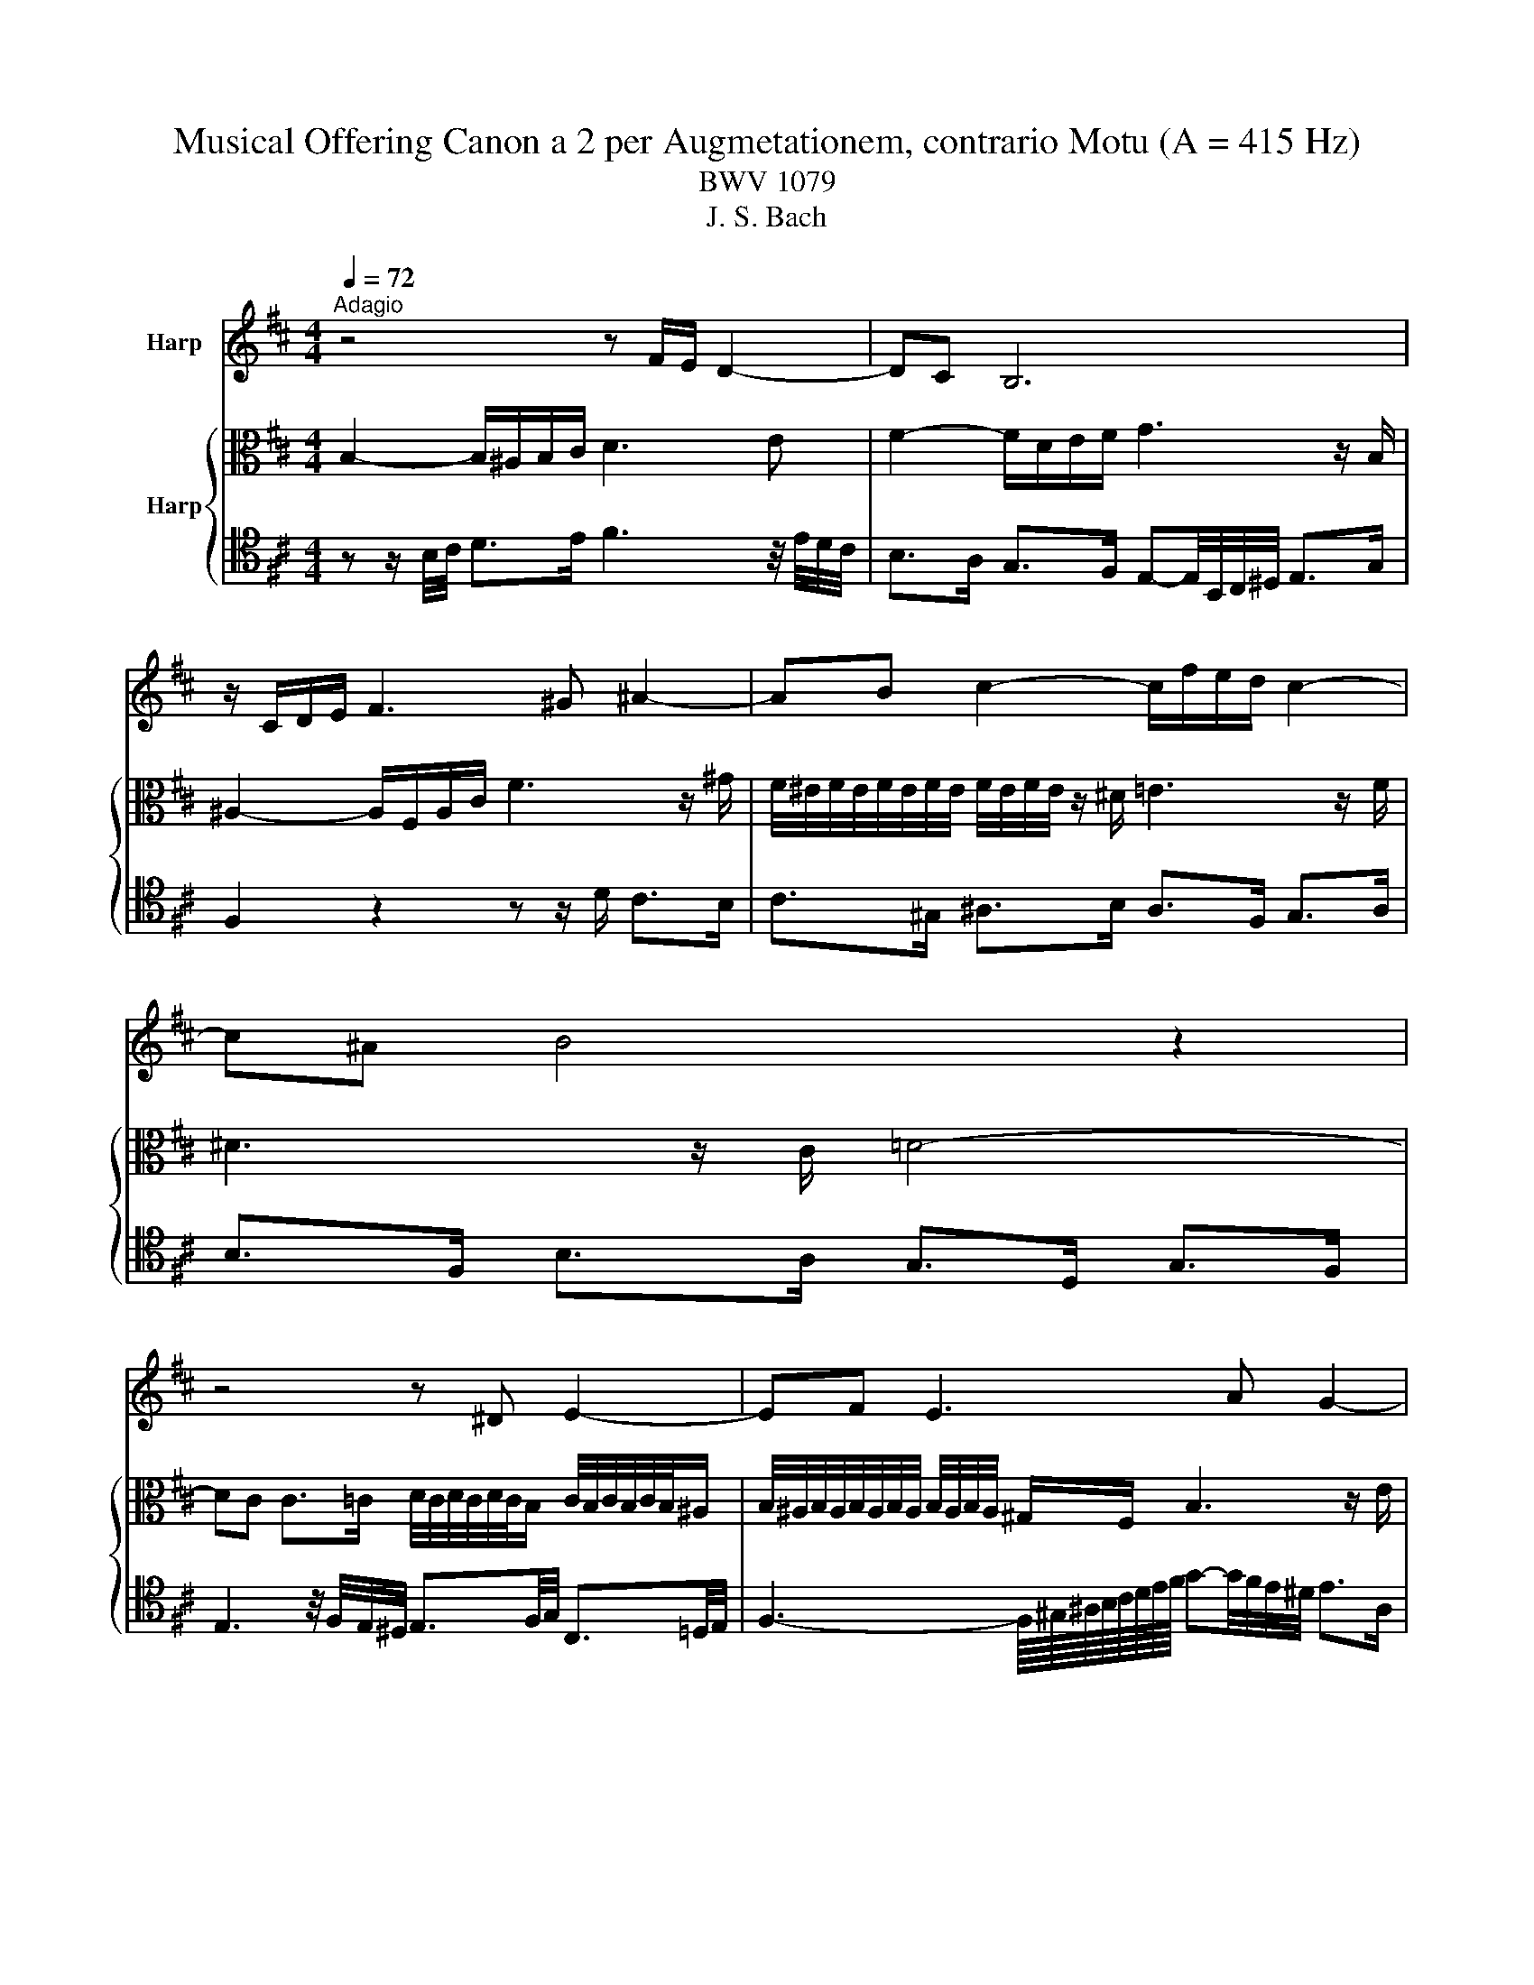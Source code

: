X:1
T:Musical Offering Canon a 2 per Augmetationem, contrario Motu (A = 415 Hz)
T:BWV 1079
T:J. S. Bach
%%score 1 { 2 | 3 }
L:1/8
Q:1/4=72
M:4/4
K:D
V:1 treble nm="Harp"
V:2 alto nm="Harp"
V:3 tenor 
V:1
"^Adagio" z4 z F/E/ D2- | DC B,6 | z/ C/D/E/ F3 ^G ^A2- | AB c2- c/f/e/d/ c2- | c^A B4 z2 | %5
 z4 z ^D E2- | EF E3 A G2- | GF G3 B A2- | AG F3 B F2- | F^G ^A3 d A2- | AB c6 | %11
 z/ B/c/d/ c3 B/^A/ e2- | e^d/c/ B6- | B/4A/4G/4F/4E/4D/4C/4B,/4 ^A,2- A,/B,/C/D/ C2- | %14
 CG F2- F/f/e/d/ c2- | c3 e dcB^A | Bc d3 F/E/ D2- | DC B,6 | z/ C/D/E/ F3 ^G ^A2- | %19
 AB c2- c/f/e/d/ c2- | c^A B4 z2 | z4 z ^D E2- | EF E3 A G2- | GF G3 B A2- | AG F3 B F2- | %25
 F^G ^A3 d A2- | AB c6 | z/ B/c/d/ c3 B/^A/ e2- | e^d/c/ B6- | %29
 B/4A/4G/4F/4E/4D/4C/4B,/4 ^A,2- A,/B,/C/D/ C2- | CG F2- F/f/e/d/ c2- | c3 e dcB^A | %32
 Bc d3 F/E/ D2- | DC B,6 | z/ C/D/E/ F3 ^G ^A2- | AB c3 e/d/ c2- | c^A B4 z2 |] %37
V:2
 B,2- B,/^A,/B,/C/ D3 E | F2- F/D/E/F/ G3 z/ B,/ | ^A,2- A,/F,/A,/C/ F3 z/ ^G/ | %3
 F/4^E/4F/4E/4F/4E/4F/4E/4 F/4E/4F/4E/4 z/ ^D/ =E3 z/ F/ | ^D3 z/ C/ =D4- | %5
 DC C>=C D/4C/4D/4C/4D/4C/4B,/ C/4B,/4C/4B,/4C/4B,/4^A,/ | %6
 B,/4^A,/4B,/4A,/4B,/4A,/4B,/4A,/4 B,/4A,/4B,/4A,/4 ^G,/F,/ B,3 z/ E/ | %7
 D2- D/C/B,/C/ D/4C/4D/4C/4D/4C/4D/4C/4 D/4C/4D/4C/4B, | B,2- B,/^A,/B,/C/ D3 E | %9
 F2- F/D/E/F/ G3 z/ B,/ | ^A,2- A,/F,/A,/C/ F3 z/ ^G/ | %11
 F/4^E/4F/4E/4F/4E/4F/4E/4 F/4E/4F/4E/4 z/ ^D/ =E3 z/ F/ | %12
 E/4^D/4E/4D/4E/4D/4E/4D/4 E/4D/4E/4D/4 z/ C/ =D4- | %13
 DC C>=C D/4C/4D/4C/4D/4C/4B,/ C/4B,/4C/4B,/4C/4B,/4^A,/ | %14
 B,/4^A,/4B,/4A,/4B,/4A,/4B,/4A,/4 B,/4A,/4B,/4A,/4 ^G,/F,/ B,3 z/ E/ | %15
 D2- D/C/B,/C/ D/4C/4D/4C/4D/4C/4D/4C/4 D/4C/4D/4C/4B, | B,2- B,/^A,/B,/C/ D3 E | %17
 F2- F/D/E/F/ G2- G z/ B,/ | ^A,2- A,/F,/A,/C/ F3 z/ ^G/ | %19
 F/4^E/4F/4E/4F/4E/4F/4E/4 F/4E/4F/4E/4 z/ ^D/ =E3 z/ F/ | %20
 E/4^D/4E/4D/4E/4D/4E/4D/4 E/4D/4E/4D/4 z/ C/ =D4- | %21
 DC C>=C D/4C/4D/4C/4D/4C/4B,/ C/4B,/4C/4B,/4C/4B,/4^A,/ | %22
 B,/4^A,/4B,/4A,/4B,/4A,/4B,/4A,/4 B,/4A,/4B,/4A,/4 ^G,/F,/ B,3 z/ E/ | %23
 D2- D/C/B,/C/ D/4C/4D/4C/4D/4C/4D/4C/4 D/4C/4D/4C/4 B, | B,2- B,/^A,/B,/C/ D3 E | %25
 F2- F/D/E/F/ G3 z/ B,/ | ^A,2- A,/F,/A,/C/ F3 z/ ^G/ | %27
 F/4^E/4F/4E/4F/4E/4F/4E/4 F/4E/4F/4E/4 z/ ^D/ =E3 z/ F/ | ^D3 z/ C/ =D4- | %29
 DC C>=C D/4C/4D/4C/4D/4C/4B,/ C/4B,/4C/4B,/4C/4B,/4^A,/ | %30
 B,/4^A,/4B,/4A,/4B,/4A,/4B,/4A,/4 B,/4A,/4B,/4A,/4 ^G,/F,/ B,3 z/ E/ | %31
 D2- D/C/B,/C/ D/4C/4D/4C/4D/4C/4D/4C/4 D/4C/4D/4C/4B, | B,2- B,/^A,/B,/C/ D3 E | %33
 F2- F/D/E/F/ G3 z/ B,/ | ^A,2- A,/F,/A,/C/ F3 z/ ^G/ | %35
 F/4^E/4F/4E/4F/4E/4F/4E/4 F/4E/4F/4E/4 z/ ^D/ =E3 z/ F/ | ^D6 z2 |] %37
V:3
 z z/ B,/4C/4 D>E F3 z/4 E/4D/4C/4 | B,>A, G,>F, E,-E,/4B,,/4C,/4^D,/4 E,>G, | %2
 F,2 z2 z z/ D/ C>B, | C>^G, ^A,>B, A,>F, G,>A, | B,>F, B,>A, G,>D, G,>F, | %5
 E,3 z/4 F,/4E,/4^D,/4 E,3/2F,/4G,/4 C,3/2=D,/4E,/4 | %6
 F,3- F,/8^G,/8^A,/8B,/8C/8D/8E/8F/8 G-G/4F/4E/4^D/4 E>A, | %7
 B,-B,/4B,,/4C,/4D,/4 E,2- E,/C,/D,/E,/ F,/G,/F,/E,/ | D,3/2B,/4C/4 D>E F3 z/4 E/4D/4C/4 | %9
 B,>A, G,>F, E,-E,/4B,,/4C,/4^D,/4 E,>G, | F,2 z2 z z/ D/ C>B, | C>^G, ^A,>B, A,>F, G,>A, | %12
 B,>F, B,>A, G,>D, G,>F, | E,2- E, z/4 F,/4E,/4^D,/4 E,3/2F,/4G,/4 C,3/2=D,/4E,/4 | %14
 F,3- F,/8^G,/8^A,/8B,/8C/8D/8E/8F/8 G-G/4F/4E/4^D/4 E>A, | %15
 B,-B,/4B,,/4C,/4D,/4 E,2- E,/C,/D,/E,/ F,/G,/F,/E,/ | D,3/2B,/4C/4 D>E F3 z/4 E/4D/4C/4 | %17
 B,>A, G,>F, E,-E,/4B,,/4C,/4^D,/4 E,>G, | F,2 z2 z z/ D/ C>B, | C>^G, ^A,>B, A,>F, G,>A, | %20
 B,>F, B,>A, G,>D, G,>F, | E,3 z/4 F,/4E,/4^D,/4 E,3/2F,/4G,/4 C,3/2=D,/4E,/4 | %22
 F,3- F,/8^G,/8^A,/8B,/8C/8D/8E/8F/8 G-G/4F/4E/4^D/4 E>A, | %23
 B,-B,/4B,,/4C,/4D,/4 E,2- E,/C,/D,/E,/ F,/G,/F,/E,/ | z z/ B,/4C/4 D>E F3 z/4 E/4D/4C/4 | %25
 B,>A, G,>F, E,-E,/4B,,/4C,/4^D,/4 E,>G, | F,2 z2 z z/ D/ C>B, | C>^G, ^A,>B, A,>F, G,>A, | %28
 B,>F, B,>A, G,>D, G,>F, | E,3 z/4 F,/4E,/4^D,/4 E,3/2F,/4G,/4 C,3/2=D,/4E,/4 | %30
 F,3- F,/8^G,/8^A,/8B,/8C/8D/8E/8F/8 G-G/4F/4E/4^D/4 E>A, | %31
 B,-B,/4B,,/4C,/4D,/4 E,2- E,/C,/D,/E,/ F,/G,/F,/E,/ | z z/ B,/4C/4 D>E F3 z/4 E/4D/4C/4 | %33
 B,>A, G,>F, E,-E,/4B,,/4C,/4^D,/4 E,>G, | F,2 z2 z z/ D/ C>B, | C>^G, ^A,>B, A,>F, G,>A, | %36
 B,6 z2 |] %37

